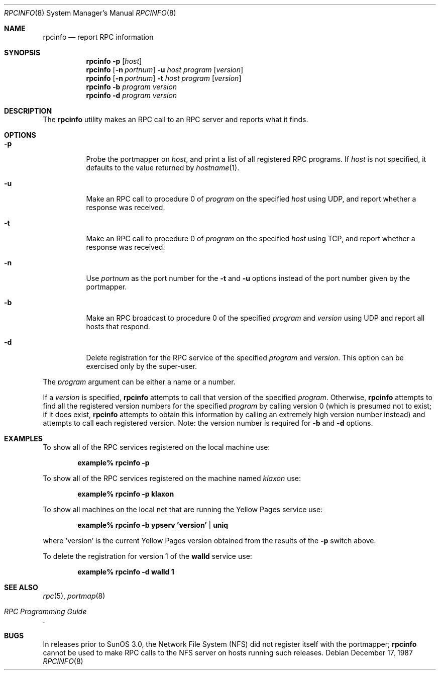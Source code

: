 .\"	from: @(#)rpcinfo.8c	2.2 88/08/03 4.0 RPCSRC; from 1.24 88/02/25 SMI
.\" $FreeBSD: src/usr.bin/rpcinfo/rpcinfo.8,v 1.5.2.2 2002/06/21 15:28:53 charnier Exp $
.\" $DragonFly: src/usr.bin/rpcinfo/rpcinfo.8,v 1.3 2005/08/01 01:49:18 swildner Exp $
.\"
.Dd December 17, 1987
.Dt RPCINFO 8
.Os
.Sh NAME
.Nm rpcinfo
.Nd report RPC information
.Sh SYNOPSIS
.Nm
.Fl p
.Op Ar host
.Nm
.Op Fl n Ar portnum
.Fl u Ar host
.Ar program
.Op Ar version
.Nm
.Op Fl n Ar portnum
.Fl t Ar host
.Ar program
.Op Ar version
.Nm
.Fl b
.Ar program version
.Nm
.Fl d
.Ar program version
.Sh DESCRIPTION
The
.Nm
utility makes an
.Tn RPC
call to an
.Tn RPC
server and reports what it finds.
.Sh OPTIONS
.Bl -tag -width indent
.It Fl p
Probe the portmapper on
.Ar host ,
and print a list of all registered
.Tn RPC
programs.  If
.Ar host
is not specified, it defaults to the value returned by
.Xr hostname 1 .
.It Fl u
Make an
.Tn RPC
call to procedure 0 of
.Ar program
on the specified
.Ar host
using
.Tn UDP ,
and report whether a response was received.
.It Fl t
Make an
.Tn RPC
call to procedure 0 of
.Ar program
on the specified
.Ar host
using
.Tn TCP ,
and report whether a response was received.
.It Fl n
Use
.Ar portnum
as the port number for the
.Fl t
and
.Fl u
options instead of the port number given by the portmapper.
.It Fl b
Make an
.Tn RPC
broadcast to procedure 0 of the specified
.Ar program
and
.Ar version
using
.Tn UDP
and report all hosts that respond.
.It Fl d
Delete registration for the
.Tn RPC
service of the specified
.Ar program
and
.Ar version .
This option can be exercised only by the super-user.
.El
.Pp
The
.Ar program
argument can be either a name or a number.
.Pp
If a
.Ar version
is specified,
.Nm
attempts to call that version of the specified
.Ar program .
Otherwise,
.Nm
attempts to find all the registered version
numbers for the specified
.Ar program
by calling version 0 (which is presumed not
to exist; if it does exist,
.Nm
attempts to obtain this information by calling
an extremely high version
number instead) and attempts to call each registered version.
Note: the version number is required for
.Fl b
and
.Fl d
options.
.Sh EXAMPLES
To show all of the
.Tn RPC
services registered on the local machine use:
.Pp
.Dl example% rpcinfo -p
.Pp
To show all of the
.Tn RPC
services registered on the machine named
.Ar klaxon
use:
.Pp
.Dl example% rpcinfo -p klaxon
.Pp
To show all machines on the local net that are running the Yellow Pages
service use:
.Pp
.Dl example% rpcinfo -b ypserv 'version' | uniq
.Pp
where 'version' is the current Yellow Pages version obtained from the
results of the
.Fl p
switch above.
.Pp
To delete the registration for version 1 of the
.Nm walld
service use:
.Pp
.Dl example% rpcinfo -d walld 1
.Sh SEE ALSO
.Xr rpc 5 ,
.Xr portmap 8
.Rs
.%T "RPC Programming Guide"
.Re
.Sh BUGS
In releases prior to SunOS 3.0, the Network File System (NFS) did not
register itself with the portmapper;
.Nm
cannot be used to make
.Tn RPC
calls to the
.Tn NFS
server on hosts running such releases.
